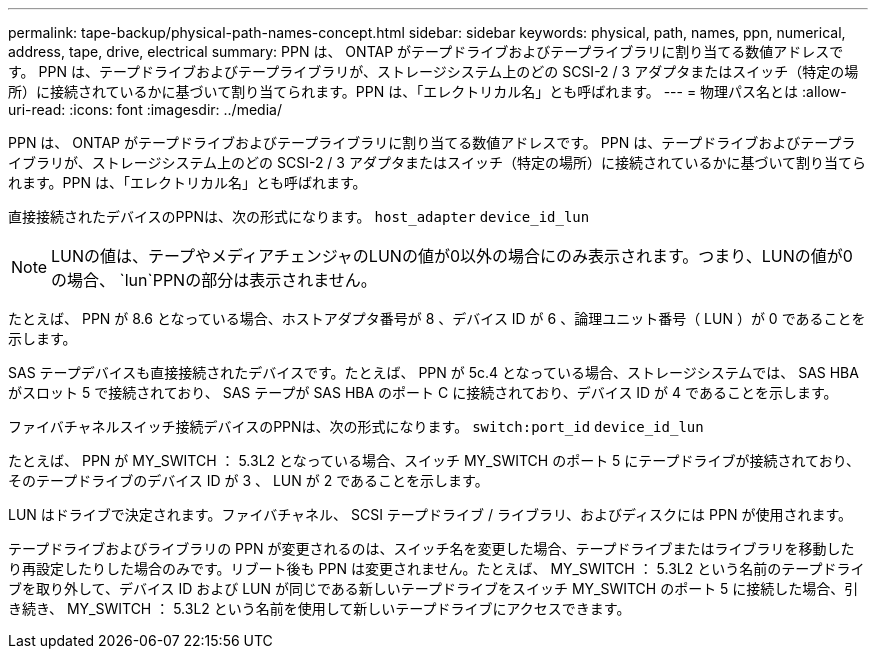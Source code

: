 ---
permalink: tape-backup/physical-path-names-concept.html 
sidebar: sidebar 
keywords: physical, path, names, ppn, numerical, address, tape, drive, electrical 
summary: PPN は、 ONTAP がテープドライブおよびテープライブラリに割り当てる数値アドレスです。 PPN は、テープドライブおよびテープライブラリが、ストレージシステム上のどの SCSI-2 / 3 アダプタまたはスイッチ（特定の場所）に接続されているかに基づいて割り当てられます。PPN は、「エレクトリカル名」とも呼ばれます。 
---
= 物理パス名とは
:allow-uri-read: 
:icons: font
:imagesdir: ../media/


[role="lead"]
PPN は、 ONTAP がテープドライブおよびテープライブラリに割り当てる数値アドレスです。 PPN は、テープドライブおよびテープライブラリが、ストレージシステム上のどの SCSI-2 / 3 アダプタまたはスイッチ（特定の場所）に接続されているかに基づいて割り当てられます。PPN は、「エレクトリカル名」とも呼ばれます。

直接接続されたデバイスのPPNは、次の形式になります。 `host_adapter` `device_id_lun`

[NOTE]
====
LUNの値は、テープやメディアチェンジャのLUNの値が0以外の場合にのみ表示されます。つまり、LUNの値が0の場合、 `lun`PPNの部分は表示されません。

====
たとえば、 PPN が 8.6 となっている場合、ホストアダプタ番号が 8 、デバイス ID が 6 、論理ユニット番号（ LUN ）が 0 であることを示します。

SAS テープデバイスも直接接続されたデバイスです。たとえば、 PPN が 5c.4 となっている場合、ストレージシステムでは、 SAS HBA がスロット 5 で接続されており、 SAS テープが SAS HBA のポート C に接続されており、デバイス ID が 4 であることを示します。

ファイバチャネルスイッチ接続デバイスのPPNは、次の形式になります。 `switch:port_id` `device_id_lun`

たとえば、 PPN が MY_SWITCH ： 5.3L2 となっている場合、スイッチ MY_SWITCH のポート 5 にテープドライブが接続されており、そのテープドライブのデバイス ID が 3 、 LUN が 2 であることを示します。

LUN はドライブで決定されます。ファイバチャネル、 SCSI テープドライブ / ライブラリ、およびディスクには PPN が使用されます。

テープドライブおよびライブラリの PPN が変更されるのは、スイッチ名を変更した場合、テープドライブまたはライブラリを移動したり再設定したりした場合のみです。リブート後も PPN は変更されません。たとえば、 MY_SWITCH ： 5.3L2 という名前のテープドライブを取り外して、デバイス ID および LUN が同じである新しいテープドライブをスイッチ MY_SWITCH のポート 5 に接続した場合、引き続き、 MY_SWITCH ： 5.3L2 という名前を使用して新しいテープドライブにアクセスできます。
